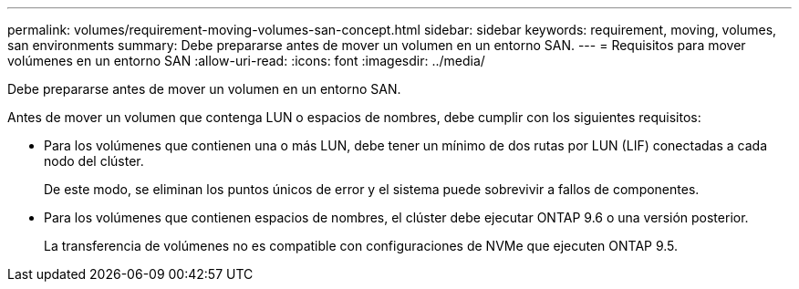 ---
permalink: volumes/requirement-moving-volumes-san-concept.html 
sidebar: sidebar 
keywords: requirement, moving, volumes, san environments 
summary: Debe prepararse antes de mover un volumen en un entorno SAN. 
---
= Requisitos para mover volúmenes en un entorno SAN
:allow-uri-read: 
:icons: font
:imagesdir: ../media/


[role="lead"]
Debe prepararse antes de mover un volumen en un entorno SAN.

Antes de mover un volumen que contenga LUN o espacios de nombres, debe cumplir con los siguientes requisitos:

* Para los volúmenes que contienen una o más LUN, debe tener un mínimo de dos rutas por LUN (LIF) conectadas a cada nodo del clúster.
+
De este modo, se eliminan los puntos únicos de error y el sistema puede sobrevivir a fallos de componentes.

* Para los volúmenes que contienen espacios de nombres, el clúster debe ejecutar ONTAP 9.6 o una versión posterior.
+
La transferencia de volúmenes no es compatible con configuraciones de NVMe que ejecuten ONTAP 9.5.


